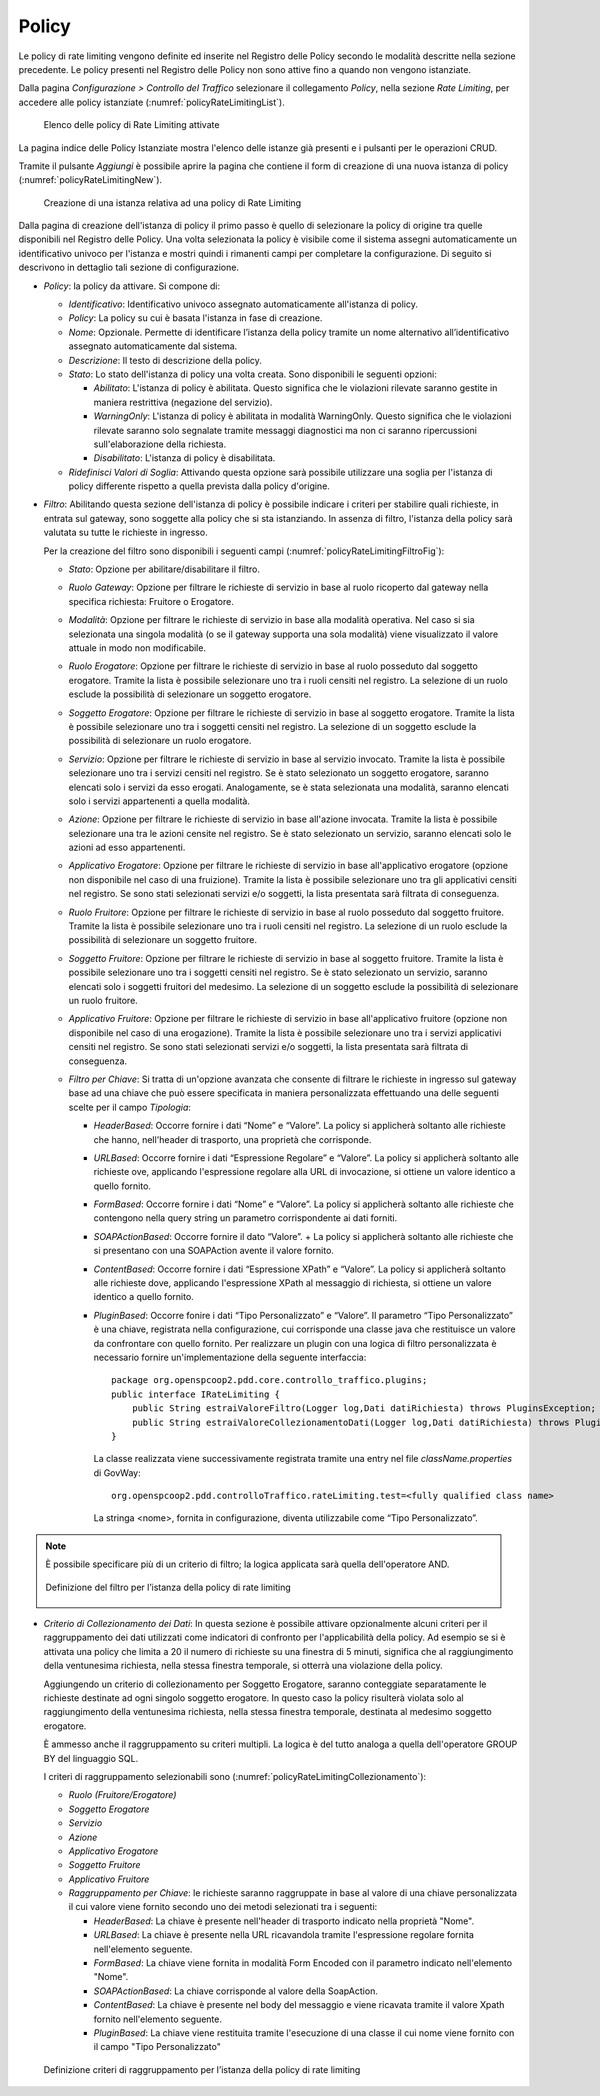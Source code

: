 .. _trafficoPolicy:

Policy
^^^^^^

Le policy di rate limiting vengono definite ed inserite nel Registro
delle Policy secondo le modalità descritte nella sezione precedente. Le
policy presenti nel Registro delle Policy non sono attive fino a quando
non vengono istanziate.

Dalla pagina *Configurazione > Controllo del Traffico* selezionare il
collegamento *Policy*, nella sezione *Rate Limiting*, per accedere alle
policy istanziate (:numref:`policyRateLimitingList`).

   .. figure:: ../../_figure_console/ControlloTraffico-Policy-list.png
    :scale: 100%
    :align: center
    :name: policyRateLimitingList

    Elenco delle policy di Rate Limiting attivate

La pagina indice delle Policy Istanziate mostra
l'elenco delle istanze già presenti e i pulsanti per le operazioni CRUD.

Tramite il pulsante *Aggiungi* è possibile aprire la pagina che contiene
il form di creazione di una nuova istanza di policy (:numref:`policyRateLimitingNew`).

   .. figure:: ../../_figure_console/ControlloTraffico-Policy-new.png
    :scale: 100%
    :align: center
    :name: policyRateLimitingNew

    Creazione di una istanza relativa ad una policy di Rate Limiting

Dalla pagina di creazione dell'istanza di policy il primo passo è quello
di selezionare la policy di origine tra quelle disponibili nel Registro
delle Policy. Una volta selezionata la policy è visibile come il sistema
assegni automaticamente un identificativo univoco per l'istanza e mostri
quindi i rimanenti campi per completare la configurazione. Di seguito si
descrivono in dettaglio tali sezione di configurazione.

-  *Policy*: la policy da attivare. Si compone di:

   -  *Identificativo*: Identificativo univoco assegnato automaticamente
      all'istanza di policy.

   -  *Policy*: La policy su cui è basata l'istanza in fase di
      creazione.

   -  *Nome*: Opzionale. Permette di identificare l’istanza della policy
      tramite un nome alternativo all’identificativo assegnato
      automaticamente dal sistema.

   -  *Descrizione*: Il testo di descrizione della policy.

   -  *Stato*: Lo stato dell'istanza di policy una volta creata. Sono
      disponibili le seguenti opzioni:

      -  *Abilitato*: L'istanza di policy è abilitata. Questo significa
         che le violazioni rilevate saranno gestite in maniera
         restrittiva (negazione del servizio).

      -  *WarningOnly*: L'istanza di policy è abilitata in modalità
         WarningOnly. Questo significa che le violazioni rilevate
         saranno solo segnalate tramite messaggi diagnostici ma non ci
         saranno ripercussioni sull'elaborazione della richiesta.

      -  *Disabilitato*: L'istanza di policy è disabilitata.

   -  *Ridefinisci Valori di Soglia*: Attivando questa opzione sarà
      possibile utilizzare una soglia per l'istanza di policy differente
      rispetto a quella prevista dalla policy d'origine.

-  *Filtro*: Abilitando questa sezione dell'istanza di policy è
   possibile indicare i criteri per stabilire quali richieste, in
   entrata sul gateway, sono soggette alla policy che si sta
   istanziando. In assenza di filtro, l'istanza della policy sarà
   valutata su tutte le richieste in ingresso.

   Per la creazione del filtro sono disponibili i seguenti campi (:numref:`policyRateLimitingFiltroFig`):

   -  *Stato*: Opzione per abilitare/disabilitare il filtro.

   -  *Ruolo Gateway*: Opzione per filtrare le richieste di servizio in
      base al ruolo ricoperto dal gateway nella specifica richiesta:
      Fruitore o Erogatore.

   -  *Modalità*: Opzione per filtrare le richieste di servizio in base
      alla modalità operativa. Nel caso si sia selezionata una singola
      modalità (o se il gateway supporta una sola modalità) viene
      visualizzato il valore attuale in modo non modificabile.

   -  *Ruolo Erogatore*: Opzione per filtrare le richieste di servizio
      in base al ruolo posseduto dal soggetto erogatore. Tramite la
      lista è possibile selezionare uno tra i ruoli censiti nel
      registro. La selezione di un ruolo esclude la possibilità di
      selezionare un soggetto erogatore.

   -  *Soggetto Erogatore*: Opzione per filtrare le richieste di
      servizio in base al soggetto erogatore. Tramite la lista è
      possibile selezionare uno tra i soggetti censiti nel registro. La
      selezione di un soggetto esclude la possibilità di selezionare un
      ruolo erogatore.

   -  *Servizio*: Opzione per filtrare le richieste di servizio in base
      al servizio invocato. Tramite la lista è possibile selezionare uno
      tra i servizi censiti nel registro. Se è stato selezionato un
      soggetto erogatore, saranno elencati solo i servizi da esso
      erogati. Analogamente, se è stata selezionata una modalità,
      saranno elencati solo i servizi appartenenti a quella modalità.

   -  *Azione*: Opzione per filtrare le richieste di servizio in base
      all'azione invocata. Tramite la lista è possibile selezionare una
      tra le azioni censite nel registro. Se è stato selezionato un
      servizio, saranno elencati solo le azioni ad esso appartenenti.

   -  *Applicativo Erogatore*: Opzione per filtrare le richieste di
      servizio in base all'applicativo erogatore (opzione non
      disponibile nel caso di una fruizione). Tramite la lista è
      possibile selezionare uno tra gli applicativi censiti nel
      registro. Se sono stati selezionati servizi e/o soggetti, la lista
      presentata sarà filtrata di conseguenza.

   -  *Ruolo Fruitore*: Opzione per filtrare le richieste di servizio in
      base al ruolo posseduto dal soggetto fruitore. Tramite la lista è
      possibile selezionare uno tra i ruoli censiti nel registro. La
      selezione di un ruolo esclude la possibilità di selezionare un
      soggetto fruitore.

   -  *Soggetto Fruitore*: Opzione per filtrare le richieste di servizio
      in base al soggetto fruitore. Tramite la lista è possibile
      selezionare uno tra i soggetti censiti nel registro. Se è stato
      selezionato un servizio, saranno elencati solo i soggetti fruitori
      del medesimo. La selezione di un soggetto esclude la possibilità
      di selezionare un ruolo fruitore.

   -  *Applicativo Fruitore*: Opzione per filtrare le richieste di
      servizio in base all'applicativo fruitore (opzione non disponibile
      nel caso di una erogazione). Tramite la lista è possibile
      selezionare uno tra i servizi applicativi censiti nel registro. Se
      sono stati selezionati servizi e/o soggetti, la lista presentata
      sarà filtrata di conseguenza.

   -  *Filtro per Chiave*: Si tratta di un'opzione avanzata che consente
      di filtrare le richieste in ingresso sul gateway base ad una
      chiave che può essere specificata in maniera personalizzata
      effettuando una delle seguenti scelte per il campo *Tipologia*:

      -  *HeaderBased*: Occorre fornire i dati “Nome” e “Valore”. La
         policy si applicherà soltanto alle richieste che hanno,
         nell'header di trasporto, una proprietà che corrisponde.

      -  *URLBased*: Occorre fornire i dati “Espressione Regolare” e
         “Valore”. La policy si applicherà soltanto alle richieste ove,
         applicando l'espressione regolare alla URL di invocazione, si
         ottiene un valore identico a quello fornito.

      -  *FormBased*: Occorre fornire i dati “Nome” e “Valore”. La
         policy si applicherà soltanto alle richieste che contengono
         nella query string un parametro corrispondente ai dati forniti.

      -  *SOAPActionBased*: Occorre fornire il dato “Valore”. + La
         policy si applicherà soltanto alle richieste che si presentano
         con una SOAPAction avente il valore fornito.

      -  *ContentBased*: Occorre fornire i dati “Espressione XPath” e
         “Valore”. La policy si applicherà soltanto alle richieste dove,
         applicando l'espressione XPath al messaggio di richiesta, si
         ottiene un valore identico a quello fornito.

      -  *PluginBased*: Occorre fonire i dati “Tipo Personalizzato” e
         “Valore”. Il parametro “Tipo Personalizzato” è una chiave,
         registrata nella configurazione, cui corrisponde una classe
         java che restituisce un valore da confrontare con quello
         fornito. Per realizzare un plugin con una logica di filtro
         personalizzata è necessario fornire un'implementazione della
         seguente interfaccia:

         ::

             package org.openspcoop2.pdd.core.controllo_traffico.plugins; 
             public interface IRateLimiting {
                 public String estraiValoreFiltro(Logger log,Dati datiRichiesta) throws PluginsException;
                 public String estraiValoreCollezionamentoDati(Logger log,Dati datiRichiesta) throws PluginsException;
             }

         La classe realizzata viene successivamente registrata tramite
         una entry nel file *className.properties* di GovWay:

         ::

             org.openspcoop2.pdd.controlloTraffico.rateLimiting.test=<fully qualified class name>

         La stringa <nome>, fornita in configurazione, diventa
         utilizzabile come “Tipo Personalizzato”.

.. note::
   È possibile specificare più di un criterio di filtro; la
   logica applicata sarà quella dell'operatore AND.

   .. figure:: ../../_figure_console/ControlloTraffico-Filtro.png
    :scale: 100%
    :align: center
    :name: policyRateLimitingFiltroFig

    Definizione del filtro per l’istanza della policy di rate limiting


-  *Criterio di Collezionamento dei Dati*: In questa sezione è possibile
   attivare opzionalmente alcuni criteri per il raggruppamento dei dati
   utilizzati come indicatori di confronto per l'applicabilità della
   policy. Ad esempio se si è attivata una policy che limita a 20 il
   numero di richieste su una finestra di 5 minuti, significa che al
   raggiungimento della ventunesima richiesta, nella stessa finestra
   temporale, si otterrà una violazione della policy.

   Aggiungendo un criterio di collezionamento per Soggetto Erogatore,
   saranno conteggiate separatamente le richieste destinate ad ogni
   singolo soggetto erogatore. In questo caso la policy risulterà
   violata solo al raggiungimento della ventunesima richiesta, nella
   stessa finestra temporale, destinata al medesimo soggetto erogatore.

   È ammesso anche il raggruppamento su criteri multipli. La logica è
   del tutto analoga a quella dell'operatore GROUP BY del linguaggio
   SQL.

   I criteri di raggruppamento selezionabili sono (:numref:`policyRateLimitingCollezionamento`):

   -  *Ruolo (Fruitore/Erogatore)*

   -  *Soggetto Erogatore*

   -  *Servizio*

   -  *Azione*

   -  *Applicativo Erogatore*

   -  *Soggetto Fruitore*

   -  *Applicativo Fruitore*

   -  *Raggruppamento per Chiave*: le richieste saranno raggruppate in
      base al valore di una chiave personalizzata il cui valore viene
      fornito secondo uno dei metodi selezionati tra i seguenti:

      -  *HeaderBased*: La chiave è presente nell'header di trasporto
         indicato nella proprietà "Nome".

      -  *URLBased*: La chiave è presente nella URL ricavandola tramite
         l'espressione regolare fornita nell'elemento seguente.

      -  *FormBased*: La chiave viene fornita in modalità Form Encoded
         con il parametro indicato nell'elemento "Nome".

      -  *SOAPActionBased*: La chiave corrisponde al valore della
         SoapAction.

      -  *ContentBased*: La chiave è presente nel body del messaggio e
         viene ricavata tramite il valore Xpath fornito nell'elemento
         seguente.

      -  *PluginBased*: La chiave viene restituita tramite l'esecuzione
         di una classe il cui nome viene fornito con il campo "Tipo
         Personalizzato"

   .. figure:: ../../_figure_console/ControlloTraffico-Collezionamento.png
    :scale: 100%
    :align: center
    :name: policyRateLimitingCollezionamento

    Definizione criteri di raggruppamento per l’istanza della policy di rate limiting
